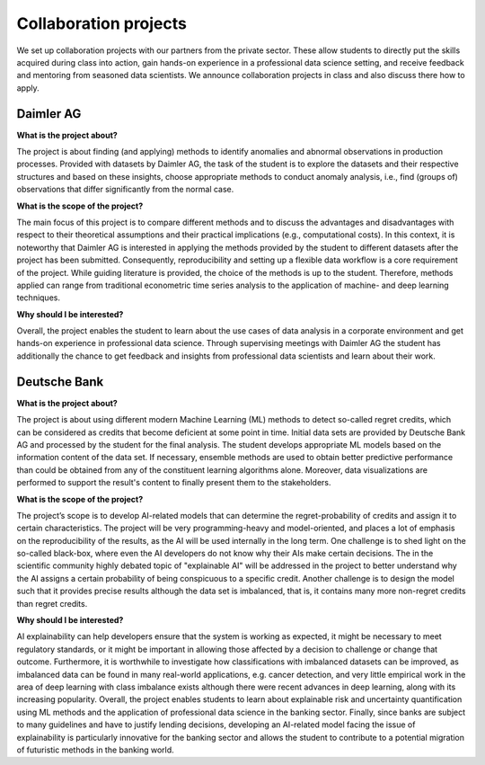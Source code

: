 Collaboration projects
======================

We set up collaboration projects with our partners from the private sector. These allow students to directly put the skills acquired during class into action, gain hands-on experience in a professional data science setting, and receive feedback and mentoring from seasoned data scientists. We announce collaboration projects in class and also discuss there how to apply.

Daimler AG
----------

**What is the project about?**

The project is about finding (and applying) methods to identify anomalies and abnormal observations in production processes. Provided with datasets by Daimler AG, the task of the student is to explore the datasets and their respective structures and based on these insights, choose appropriate methods to conduct anomaly analysis, i.e., find (groups of) observations that differ significantly from the normal case.

**What is the scope of the project?**

The main focus of this project is to compare different methods and to discuss the advantages and disadvantages with respect to their theoretical assumptions and their practical implications (e.g., computational costs). In this context, it is noteworthy that Daimler AG is interested in applying the methods provided by the student to different datasets after the project has been submitted. Consequently, reproducibility and setting up a flexible data workflow is a core requirement of the project. While guiding literature is provided, the choice of the methods is up to the student. Therefore, methods applied can range from traditional econometric time series analysis to the application of machine- and deep learning techniques.

**Why should I be interested?**

Overall, the project enables the student to learn about the use cases of data analysis in a corporate environment and get hands-on experience in professional data science. Through supervising meetings with Daimler AG the student has additionally the chance to get feedback and insights from professional data scientists and learn about their work.

Deutsche Bank
--------------

**What is the project about?**

The project is about using different modern Machine Learning (ML) methods to detect so-called regret credits, which can be considered as credits that become deficient at some point in time. Initial data sets are provided by Deutsche Bank AG and processed by the student for the final analysis. The student develops appropriate ML models based on the information content of the data set. If necessary, ensemble methods are used to obtain better predictive performance than could be obtained from any of the constituent learning algorithms alone. Moreover, data visualizations are performed to support the result's content to finally present them to the stakeholders.

**What is the scope of the project?**

The project’s scope is to develop AI-related models that can determine the regret-probability of credits and assign it to certain characteristics. The project will be very programming-heavy and model-oriented, and places a lot of emphasis on the reproducibility of the results, as the AI will be used internally in the long term. One challenge is to shed light on the so-called black-box, where even the AI developers do not know why their AIs make certain decisions. The in the scientific community highly debated topic of "explainable AI" will be addressed in the project to better understand why the AI assigns a certain probability of being conspicuous to a specific credit. Another challenge is to design the model such that it provides precise results although the data set is imbalanced, that is, it contains many more non-regret credits than regret credits.  

**Why should I be interested?**

AI explainability can help developers ensure that the system is working as expected, it might be necessary to meet regulatory standards, or it might be important in allowing those affected by a decision to challenge or change that outcome. Furthermore, it is worthwhile to investigate how classifications with imbalanced datasets can be improved, as imbalanced data can be found in many real-world applications, e.g. cancer detection, and very little empirical work in the area of deep learning with class imbalance exists although there were recent advances in deep learning, along with its increasing popularity. Overall, the project enables students to learn about explainable risk and uncertainty quantification using ML methods and the application of professional data science in the banking sector. Finally, since banks are subject to many guidelines and have to justify lending decisions, developing an AI-related model facing the issue of explainability is particularly innovative for the banking sector and allows the student to contribute to a potential migration of futuristic methods in the banking world.
